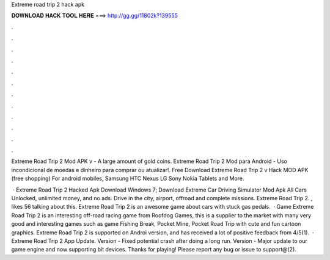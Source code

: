 Extreme road trip 2 hack apk



𝐃𝐎𝐖𝐍𝐋𝐎𝐀𝐃 𝐇𝐀𝐂𝐊 𝐓𝐎𝐎𝐋 𝐇𝐄𝐑𝐄 ===> http://gg.gg/11802k?139555



.



.



.



.



.



.



.



.



.



.



.



.

Extreme Road Trip 2 Mod APK v - A large amount of gold coins. Extreme Road Trip 2 Mod para Android - Uso incondicional de moedas e dinheiro para comprar ou atualizar!. Free Download Extreme Road Trip 2 v Hack MOD APK (free shopping) For android mobiles, Samsung HTC Nexus LG Sony Nokia Tablets and More.

 · Extreme Road Trip 2 Hacked Apk Download Windows 7; Download Extreme Car Driving Simulator Mod Apk All Cars Unlocked, unlimited money, and no ads. Drive in the city, airport, offroad and complete missions. Extreme Road Trip 2. , likes 56 talking about this. Extreme Road Trip 2 is an awesome game about cars with stuck gas pedals.  · Game Extreme Road Trip 2 is an interesting off-road racing game from Roofdog Games, this is a supplier to the market with many very good and interesting games such as game Fishing Break, Pocket Mine, Pocket Road Trip with cute and fun cartoon graphics. Extreme Road Trip 2 is supported on Androi version, and has received a lot of positive feedback from 4/5(1).  · Extreme Road Trip 2 App Update. Version - Fixed potential crash after doing a long run. Version - Major update to our game engine and now supporting bit devices. Thanks for playing! Please report any bug or issue to support@(2).
